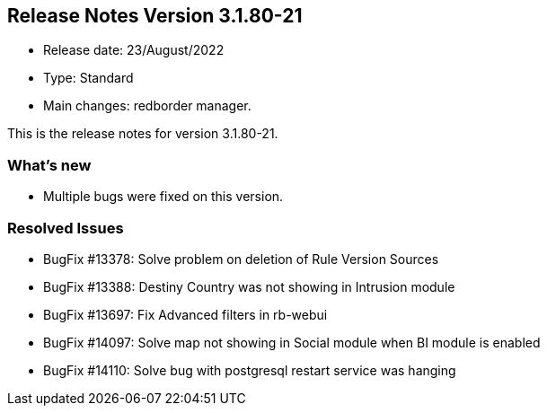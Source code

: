 == **Release Notes Version 3.1.80-21**

* Release date: 23/August/2022
* Type: Standard
* Main changes: redborder manager.

This is the release notes for version 3.1.80-21.

=== What's new

* Multiple bugs were fixed on this version.

=== Resolved Issues

* BugFix #13378: Solve problem on deletion of Rule Version Sources
* BugFix #13388: Destiny Country was not showing in Intrusion module
* BugFix #13697: Fix Advanced filters in rb-webui
* BugFix #14097: Solve map not showing in Social module when BI module is enabled
* BugFix #14110: Solve bug with postgresql restart service was hanging





